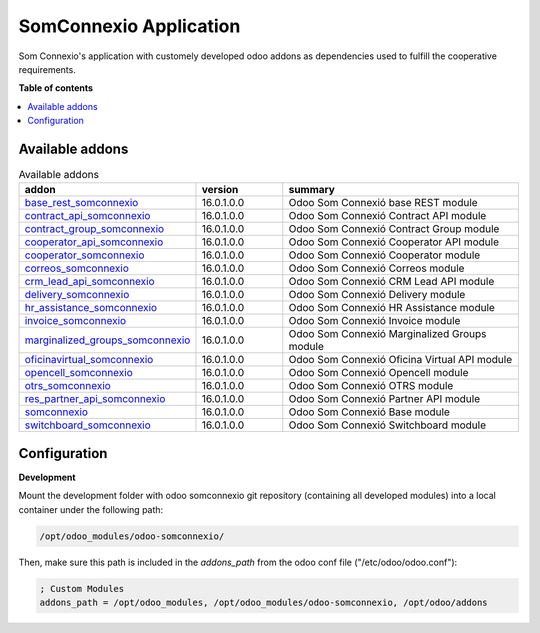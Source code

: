 #########################
 SomConnexio Application
#########################

.. |badge1| image:: https://img.shields.io/badge/maturity-Beta-yellow.png
   :alt: Beta
   :target: https://odoo-community.org/page/development-status

.. |badge2| image:: https://img.shields.io/badge/licence-AGPL--3-blue.png
   :alt: License: AGPL-3
   :target: http://www.gnu.org/licenses/agpl-3.0-standalone.html

|badge1| |badge2|

Som Connexio's application with customely developed odoo addons as
dependencies used to fulfill the cooperative requirements.

**Table of contents**

.. contents::
   :local:

******************
 Available addons
******************

.. csv-table:: Available addons
   :header: "addon", "version", "summary"
   :widths: 10 10 30

   "`base_rest_somconnexio <base_rest_somconnexio/>`_", 16.0.1.0.0, "Odoo Som Connexió base REST module"
   "`contract_api_somconnexio <contract_api_somconnexio/>`_", 16.0.1.0.0, "Odoo Som Connexió Contract API module"
   "`contract_group_somconnexio <contract_group_somconnexio/>`_", 16.0.1.0.0, "Odoo Som Connexió Contract Group module"
   "`cooperator_api_somconnexio <cooperator_api_somconnexio/>`_", 16.0.1.0.0, "Odoo Som Connexió Cooperator API module"
   "`cooperator_somconnexio <cooperator_somconnexio/>`_", 16.0.1.0.0, "Odoo Som Connexió Cooperator module"
   "`correos_somconnexio <correos_somconnexio/>`_", 16.0.1.0.0, "Odoo Som Connexió Correos module"
   "`crm_lead_api_somconnexio <crm_lead_api_somconnexio/>`_", 16.0.1.0.0, "Odoo Som Connexió CRM Lead API module"
   "`delivery_somconnexio <delivery_somconnexio/>`_", 16.0.1.0.0, "Odoo Som Connexió Delivery module"
   "`hr_assistance_somconnexio <hr_assistance_somconnexio/>`_", 16.0.1.0.0, "Odoo Som Connexió HR Assistance module"
   "`invoice_somconnexio <invoice_somconnexio/>`_", 16.0.1.0.0, "Odoo Som Connexió Invoice module"
   "`marginalized_groups_somconnexio <marginalized_groups_somconnexio/>`_", 16.0.1.0.0, "Odoo Som Connexió Marginalized Groups module"
   "`oficinavirtual_somconnexio <oficinavirtual_somconnexio/>`_", 16.0.1.0.0, "Odoo Som Connexió Oficina Virtual API module"
   "`opencell_somconnexio <opencell_somconnexio/>`_", 16.0.1.0.0, "Odoo Som Connexió Opencell module"
   "`otrs_somconnexio <otrs_somconnexio/>`_", 16.0.1.0.0, "Odoo Som Connexió OTRS module"
   "`res_partner_api_somconnexio <res_partner_api_somconnexio/>`_", 16.0.1.0.0, "Odoo Som Connexió Partner API module"
   "`somconnexio <somconnexio/>`_", 16.0.1.0.0, "Odoo Som Connexió Base module"
   "`switchboard_somconnexio <switchboard_somconnexio/>`_", 16.0.1.0.0, "Odoo Som Connexió Switchboard module"

***************
 Configuration
***************

**Development**

Mount the development folder with odoo somconnexio git repository
(containing all developed modules) into a local container under the
following path:

.. code::

   /opt/odoo_modules/odoo-somconnexio/

Then, make sure this path is included in the `addons_path` from the odoo
conf file ("/etc/odoo/odoo.conf"):

.. code::

   ; Custom Modules
   addons_path = /opt/odoo_modules, /opt/odoo_modules/odoo-somconnexio, /opt/odoo/addons
